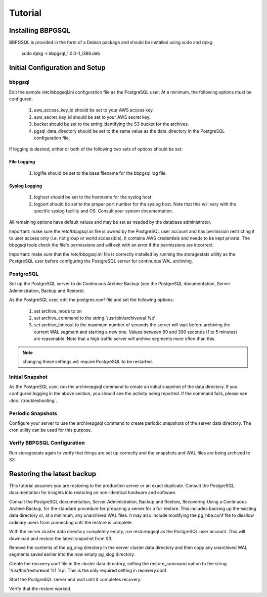 .. _tutorial:

Tutorial
========

.. _installation:

Installing BBPGSQL
------------------

BBPGSQL is provided in the form of a Debian package and should be
installed using sudo and dpkg:

    sudo dpkg -i bbpgsql_1.0.0-1_i386.deb

Initial Configuration and Setup
-------------------------------

bbpgsql
~~~~~~~

.. todo:: drop sample file inline in this section (try literalinclude::)

Edit the sample /etc/bbpgsql.ini configuration file as the PostgreSQL user.
At a minimum, the following options must be configured:

    1. aws_access_key_id should be set to your AWS access key.
    2. aws_secret_key_id should be set to your AWS secret key.
    3. bucket should be set to the string identifying the S3 bucket for the archives.
    4. pgsql_data_directory should be set to the same value as the data_directory in the PostgreSQL configuration file.

If logging is desired, either or both of the following two sets of options should be set:

.. todo:: reformat following two sections to be lower level in outline, unordered list, or something

.. todo:: make all configuration options (e.g., "logfile") obvious in documentation (either italics, or a reference link to the detailed doc for the option)

File Logging
````````````

    1. logifle should be set to the base filename for the bbpgsql log file.

Syslog Logging
``````````````

    1. loghost should be set to the hostname for the syslog host
    2. logport should be set to the proper port number for the syslog host.  Note that this will vary with the specific syslog facility and OS.  Consult your system documentation.

.. todo:: syslog - tcp or udp ?

All remaining options have default values and may be set as needed by the database administrator.

Important:  make sure the /etc/bbpgsql.ini file is owned by the PostgreSQL user account and has permission restricting it to user access only (i.e. not group or world accessible).  It contains AWS credentials and needs to be kept private.  The bbpgsql tools check the file's permissions and will exit with an error if the permissions are incorrect.

Important:  make sure that the /etc/bbpgsql.ini file is correctly installed by running the storagestats utility as the PostgreSQL user before configuring the PostgreSQL server for continuous WAL archiving.

PostgreSQL
~~~~~~~~~~

Set up the PostgreSQL server to do Continuous Archive Backup (see the PostgreSQL documentation, Server Administration, Backup and Restore).

.. todo:: highlight postgres configuration options below (e.g., italics)

As the PostgreSQL user, edit the postgres.conf file and set the following options:

    1.  set archive_mode to on
    2.  set archive_command to the string '/usr/bin/archivewal %p'
    3.  set archive_timeout to the maximum number of seconds the server will wait before archiving the current WAL segment and starting a new one.  Values between 60 and 300 seconds (1 to 5 minutes) are reasonable.  Note that a high traffic server will archive segments more often than this.

.. note:: changing these settings will require PostgreSQL to be restarted.

Initial Snapshot
~~~~~~~~~~~~~~~~

As the PostgreSQL user, run the archivepgsql command to create an initial snapshot of the data directory.  If you configured logging in the above section, you should see the activity being reported.  If the command fails, please see :doc:`/troubleshooting`.

.. todo:: add a few of the most common errors and how to resolve them to the troubleshooting section.

Periodic Snapshots
~~~~~~~~~~~~~~~~~~

Configure your server to use the archivepgsql command to create periodic snapshots of the server data directory.  The cron utility can be used for this purpose.

Verify BBPGSQL Configuration
~~~~~~~~~~~~~~~~~~~~~~~~~~~~

Run storagestats again to verify that things are set up correctly and the snapshots and WAL files are being archived to S3.

Restoring the latest backup
---------------------------

.. todo:: format the postgres doc references so they're clearly documents and chapters (e.g., underline doc names, quote chapter names, etc.).  Maybe include links for a few major releases, e.g., 8.3, 8.4, 9.X)?

This tutorial assumes you are restoring to the production server or an exact duplicate.  Consult the PostgreSQL documentation for insights into restoring on non-identical hardware and software.

.. todo:: make these an ordered list of steps?

.. todo:: just a thought, borrow the steps in the postgres manual, and expand with our stuff?  e.g., take the exact text from postgres 8.4 restore manual, and stich in our operations in a different color text or something?

Consult the PostgreSQL documentation, Server Administration, Backup and Restore, Recovering Using a Continuous Archive Backup, for the standard procedure for preparing a server for a full restore.  This includes backing up the existing data directory or, at a minimum, any unarchived WAL files.  It may also include modifying the pg_hba.conf file to disallow ordinary users from connecting until the restore is complete.

With the server cluster data directory completely empty, run restorepgsql as the PostgreSQL user account.  This will download and restore the latest snapshot from S3.

Remove the contents of the pg_xlog directory in the server cluster data directory and then copy any unarchived WAL segments saved earlier into the now empty pg_xlog directory.

Create the recovery.conf file in the cluster data directory, setting the restore_command option to the string '/usr/bin/restorewal %f %p'.  This is the only required setting in recovery.conf.

Start the PostgreSQL server and wait until it completes recovery.

Verify that the restore worked.

.. todo:: add steps like, if you modified pg_hba.conf, restore its previous settings?

.. todo::

    Write Tutorial(s).
    Possibly: setting up a warm-standby, and taking a warm-standby live.
